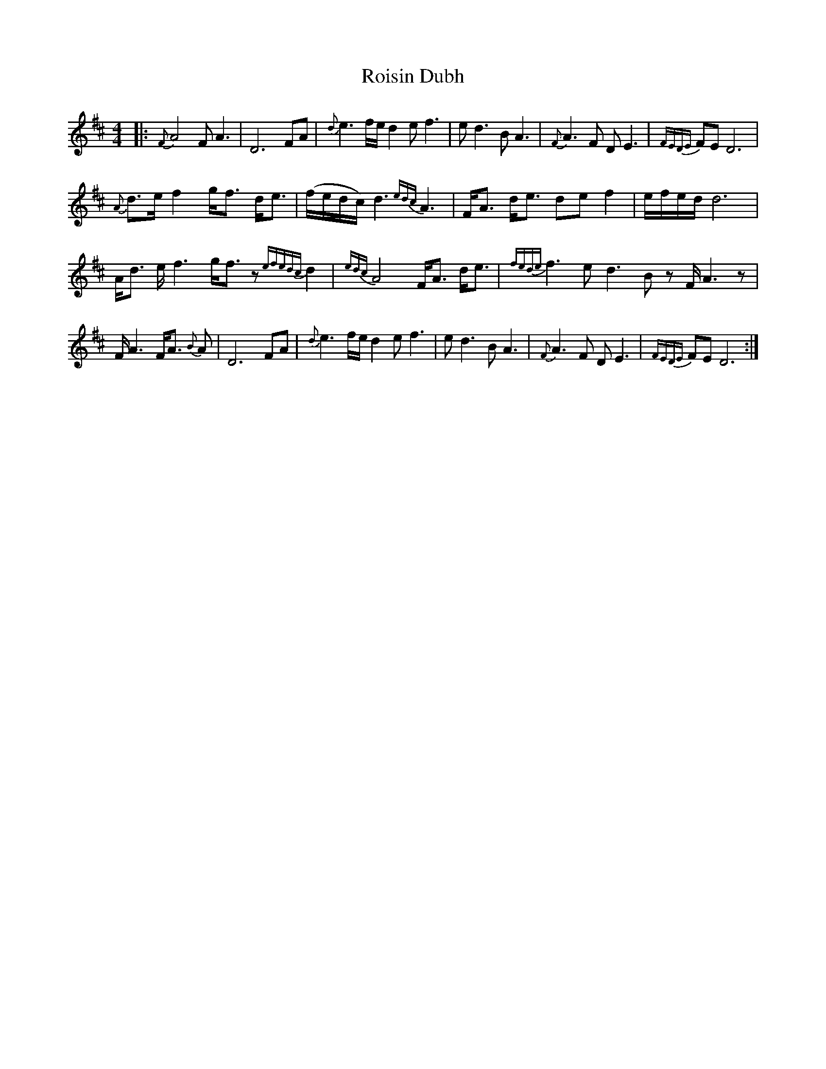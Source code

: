 X: 35005
T: Roisin Dubh
R: hornpipe
M: 4/4
K: Dmajor
|:{F}A4 FA3|D6 FA|{d}e3 f/e/ d2 e f3|e d3 B A3|{F}A3 F D E3|{FEDE}FE D6|
{A}d>ef2 g<f d<e|(f/e/d/c/)/ d3 {edc}A3|F<A d<e def2|e/f/e/d/ d6|
A<d e/f3 g<f z {efedc}d2|{edc} A4 F<A d<e|{fede} f3 e d3 B zF/A3 z|
F/A3 F<A {B}A|D6FA|{d}e3 f/e/ d2 e f3|e d3 B A3|{F}A3 F D E3|{FEDE}FE D6:|

